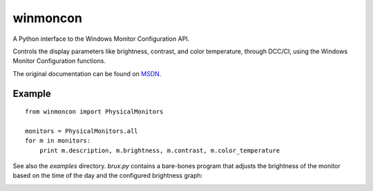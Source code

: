 winmoncon
=========

A Python interface to the Windows Monitor Configuration API.

Controls the display parameters like brightness, contrast, and color temperature, through DCC/CI, using the Windows
Monitor Configuration functions.

The original documentation can be found on MSDN_.

Example
-------
::

    from winmoncon import PhysicalMonitors

    monitors = PhysicalMonitors.all
    for m in monitors:
        print m.description, m.brightness, m.contrast, m.color_temperature

See also the `examples` directory. `brux.py` contains a bare-bones program
that adjusts the brightness of the monitor based on the time of the day and
the configured brightness graph:

.. image:: /examples/brux.png

.. _MSDN: https://msdn.microsoft.com/en-us/library/dd692933(v=vs.85).aspx